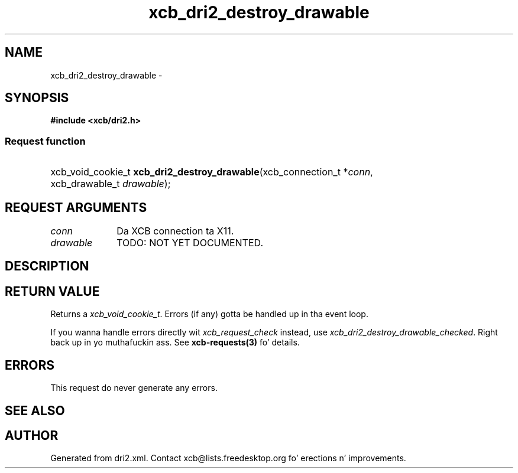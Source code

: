 .TH xcb_dri2_destroy_drawable 3  2013-08-04 "XCB" "XCB Requests"
.ad l
.SH NAME
xcb_dri2_destroy_drawable \- 
.SH SYNOPSIS
.hy 0
.B #include <xcb/dri2.h>
.SS Request function
.HP
xcb_void_cookie_t \fBxcb_dri2_destroy_drawable\fP(xcb_connection_t\ *\fIconn\fP, xcb_drawable_t\ \fIdrawable\fP);
.br
.hy 1
.SH REQUEST ARGUMENTS
.IP \fIconn\fP 1i
Da XCB connection ta X11.
.IP \fIdrawable\fP 1i
TODO: NOT YET DOCUMENTED.
.SH DESCRIPTION
.SH RETURN VALUE
Returns a \fIxcb_void_cookie_t\fP. Errors (if any) gotta be handled up in tha event loop.

If you wanna handle errors directly wit \fIxcb_request_check\fP instead, use \fIxcb_dri2_destroy_drawable_checked\fP. Right back up in yo muthafuckin ass. See \fBxcb-requests(3)\fP fo' details.
.SH ERRORS
This request do never generate any errors.
.SH SEE ALSO
.SH AUTHOR
Generated from dri2.xml. Contact xcb@lists.freedesktop.org fo' erections n' improvements.
